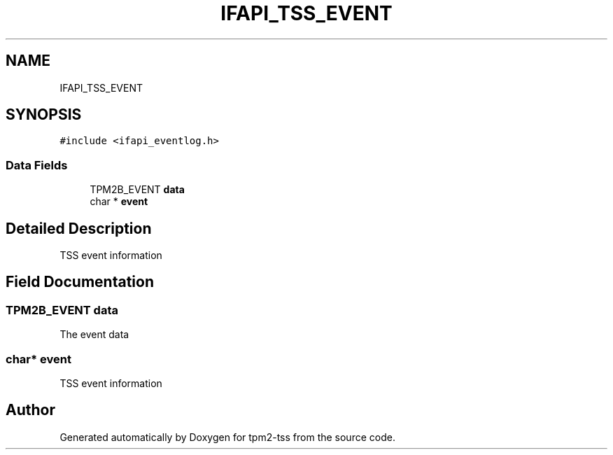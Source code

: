 .TH "IFAPI_TSS_EVENT" 3 "Mon May 15 2023" "Version 4.0.1-44-g8699ab39" "tpm2-tss" \" -*- nroff -*-
.ad l
.nh
.SH NAME
IFAPI_TSS_EVENT
.SH SYNOPSIS
.br
.PP
.PP
\fC#include <ifapi_eventlog\&.h>\fP
.SS "Data Fields"

.in +1c
.ti -1c
.RI "TPM2B_EVENT \fBdata\fP"
.br
.ti -1c
.RI "char * \fBevent\fP"
.br
.in -1c
.SH "Detailed Description"
.PP 
TSS event information 
.SH "Field Documentation"
.PP 
.SS "TPM2B_EVENT data"
The event data 
.SS "char* event"
TSS event information 

.SH "Author"
.PP 
Generated automatically by Doxygen for tpm2-tss from the source code\&.
